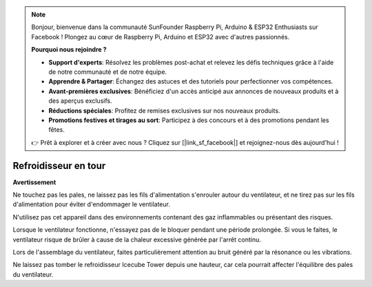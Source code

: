 .. note::

    Bonjour, bienvenue dans la communauté SunFounder Raspberry Pi, Arduino & ESP32 Enthusiasts sur Facebook ! Plongez au cœur de Raspberry Pi, Arduino et ESP32 avec d'autres passionnés.

    **Pourquoi nous rejoindre ?**

    - **Support d'experts**: Résolvez les problèmes post-achat et relevez les défis techniques grâce à l'aide de notre communauté et de notre équipe.
    - **Apprendre & Partager**: Échangez des astuces et des tutoriels pour perfectionner vos compétences.
    - **Avant-premières exclusives**: Bénéficiez d'un accès anticipé aux annonces de nouveaux produits et à des aperçus exclusifs.
    - **Réductions spéciales**: Profitez de remises exclusives sur nos nouveaux produits.
    - **Promotions festives et tirages au sort**: Participez à des concours et à des promotions pendant les fêtes.

    👉 Prêt à explorer et à créer avec nous ? Cliquez sur [|link_sf_facebook|] et rejoignez-nous dès aujourd'hui !

Refroidisseur en tour
========================


**Avertissement**

Ne touchez pas les pales, ne laissez pas les fils d'alimentation s'enrouler autour du ventilateur, et ne tirez pas sur les fils d'alimentation pour éviter d'endommager le ventilateur.

N'utilisez pas cet appareil dans des environnements contenant des gaz inflammables ou présentant des risques.

Lorsque le ventilateur fonctionne, n'essayez pas de le bloquer pendant une période prolongée. Si vous le faites, le ventilateur risque de brûler à cause de la chaleur excessive générée par l'arrêt continu.

Lors de l'assemblage du ventilateur, faites particulièrement attention au bruit généré par la résonance ou les vibrations.

Ne laissez pas tomber le refroidisseur Icecube Tower depuis une hauteur, car cela pourrait affecter l'équilibre des pales du ventilateur.

